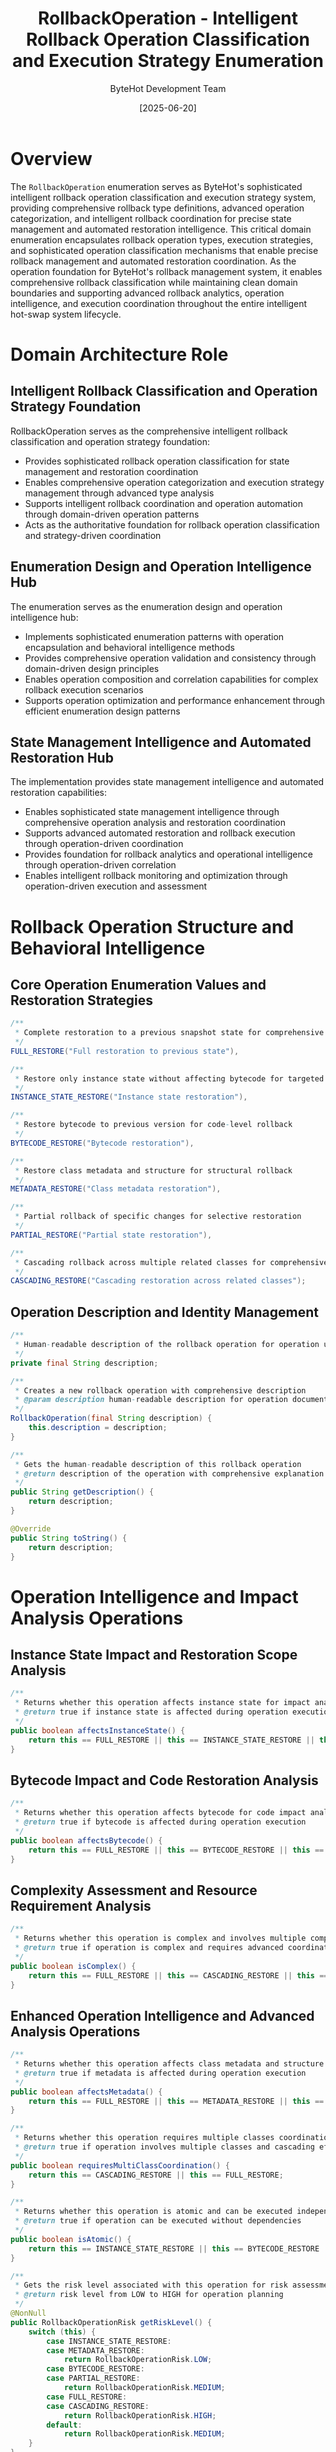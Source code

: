 #+TITLE: RollbackOperation - Intelligent Rollback Operation Classification and Execution Strategy Enumeration
#+AUTHOR: ByteHot Development Team
#+DATE: [2025-06-20]

* Overview

The ~RollbackOperation~ enumeration serves as ByteHot's sophisticated intelligent rollback operation classification and execution strategy system, providing comprehensive rollback type definitions, advanced operation categorization, and intelligent rollback coordination for precise state management and automated restoration intelligence. This critical domain enumeration encapsulates rollback operation types, execution strategies, and sophisticated operation classification mechanisms that enable precise rollback management and automated restoration coordination. As the operation foundation for ByteHot's rollback management system, it enables comprehensive rollback classification while maintaining clean domain boundaries and supporting advanced rollback analytics, operation intelligence, and execution coordination throughout the entire intelligent hot-swap system lifecycle.

* Domain Architecture Role

** Intelligent Rollback Classification and Operation Strategy Foundation
RollbackOperation serves as the comprehensive intelligent rollback classification and operation strategy foundation:
- Provides sophisticated rollback operation classification for state management and restoration coordination
- Enables comprehensive operation categorization and execution strategy management through advanced type analysis
- Supports intelligent rollback coordination and operation automation through domain-driven operation patterns
- Acts as the authoritative foundation for rollback operation classification and strategy-driven coordination

** Enumeration Design and Operation Intelligence Hub
The enumeration serves as the enumeration design and operation intelligence hub:
- Implements sophisticated enumeration patterns with operation encapsulation and behavioral intelligence methods
- Provides comprehensive operation validation and consistency through domain-driven design principles
- Enables operation composition and correlation capabilities for complex rollback execution scenarios
- Supports operation optimization and performance enhancement through efficient enumeration design patterns

** State Management Intelligence and Automated Restoration Hub
The implementation provides state management intelligence and automated restoration capabilities:
- Enables sophisticated state management intelligence through comprehensive operation analysis and restoration coordination
- Supports advanced automated restoration and rollback execution through operation-driven coordination
- Provides foundation for rollback analytics and operational intelligence through operation-driven correlation
- Enables intelligent rollback monitoring and optimization through operation-driven execution and assessment

* Rollback Operation Structure and Behavioral Intelligence

** Core Operation Enumeration Values and Restoration Strategies
#+BEGIN_SRC java :tangle ../bytehot/src/main/java/org/acmsl/bytehot/domain/RollbackOperation.java
/**
 * Complete restoration to a previous snapshot state for comprehensive rollback
 */
FULL_RESTORE("Full restoration to previous state"),

/**
 * Restore only instance state without affecting bytecode for targeted restoration
 */
INSTANCE_STATE_RESTORE("Instance state restoration"),

/**
 * Restore bytecode to previous version for code-level rollback
 */
BYTECODE_RESTORE("Bytecode restoration"),

/**
 * Restore class metadata and structure for structural rollback
 */
METADATA_RESTORE("Class metadata restoration"),

/**
 * Partial rollback of specific changes for selective restoration
 */
PARTIAL_RESTORE("Partial state restoration"),

/**
 * Cascading rollback across multiple related classes for comprehensive coordination
 */
CASCADING_RESTORE("Cascading restoration across related classes");
#+END_SRC

** Operation Description and Identity Management
#+BEGIN_SRC java :tangle ../bytehot/src/main/java/org/acmsl/bytehot/domain/RollbackOperation.java
/**
 * Human-readable description of the rollback operation for operation understanding
 */
private final String description;

/**
 * Creates a new rollback operation with comprehensive description
 * @param description human-readable description for operation documentation and understanding
 */
RollbackOperation(final String description) {
    this.description = description;
}

/**
 * Gets the human-readable description of this rollback operation
 * @return description of the operation with comprehensive explanation
 */
public String getDescription() {
    return description;
}

@Override
public String toString() {
    return description;
}
#+END_SRC

* Operation Intelligence and Impact Analysis Operations

** Instance State Impact and Restoration Scope Analysis
#+BEGIN_SRC java :tangle ../bytehot/src/main/java/org/acmsl/bytehot/domain/RollbackOperation.java
/**
 * Returns whether this operation affects instance state for impact analysis
 * @return true if instance state is affected during operation execution
 */
public boolean affectsInstanceState() {
    return this == FULL_RESTORE || this == INSTANCE_STATE_RESTORE || this == PARTIAL_RESTORE;
}
#+END_SRC

** Bytecode Impact and Code Restoration Analysis
#+BEGIN_SRC java :tangle ../bytehot/src/main/java/org/acmsl/bytehot/domain/RollbackOperation.java
/**
 * Returns whether this operation affects bytecode for code impact analysis
 * @return true if bytecode is affected during operation execution
 */
public boolean affectsBytecode() {
    return this == FULL_RESTORE || this == BYTECODE_RESTORE || this == PARTIAL_RESTORE;
}
#+END_SRC

** Complexity Assessment and Resource Requirement Analysis
#+BEGIN_SRC java :tangle ../bytehot/src/main/java/org/acmsl/bytehot/domain/RollbackOperation.java
/**
 * Returns whether this operation is complex and involves multiple components
 * @return true if operation is complex and requires advanced coordination
 */
public boolean isComplex() {
    return this == FULL_RESTORE || this == CASCADING_RESTORE || this == PARTIAL_RESTORE;
}
#+END_SRC

** Enhanced Operation Intelligence and Advanced Analysis Operations
#+BEGIN_SRC java :tangle ../bytehot/src/main/java/org/acmsl/bytehot/domain/RollbackOperation.java
/**
 * Returns whether this operation affects class metadata and structure
 * @return true if metadata is affected during operation execution
 */
public boolean affectsMetadata() {
    return this == FULL_RESTORE || this == METADATA_RESTORE || this == PARTIAL_RESTORE;
}

/**
 * Returns whether this operation requires multiple classes coordination
 * @return true if operation involves multiple classes and cascading effects
 */
public boolean requiresMultiClassCoordination() {
    return this == CASCADING_RESTORE || this == FULL_RESTORE;
}

/**
 * Returns whether this operation is atomic and can be executed independently
 * @return true if operation can be executed without dependencies
 */
public boolean isAtomic() {
    return this == INSTANCE_STATE_RESTORE || this == BYTECODE_RESTORE || this == METADATA_RESTORE;
}

/**
 * Gets the risk level associated with this operation for risk assessment
 * @return risk level from LOW to HIGH for operation planning
 */
@NonNull
public RollbackOperationRisk getRiskLevel() {
    switch (this) {
        case INSTANCE_STATE_RESTORE:
        case METADATA_RESTORE:
            return RollbackOperationRisk.LOW;
        case BYTECODE_RESTORE:
        case PARTIAL_RESTORE:
            return RollbackOperationRisk.MEDIUM;
        case FULL_RESTORE:
        case CASCADING_RESTORE:
            return RollbackOperationRisk.HIGH;
        default:
            return RollbackOperationRisk.MEDIUM;
    }
}

/**
 * Gets the complexity level of executing this operation
 * @return complexity level for operation execution planning
 */
@NonNull
public RollbackOperationComplexity getComplexityLevel() {
    switch (this) {
        case INSTANCE_STATE_RESTORE:
        case BYTECODE_RESTORE:
        case METADATA_RESTORE:
            return RollbackOperationComplexity.LOW;
        case PARTIAL_RESTORE:
            return RollbackOperationComplexity.MEDIUM;
        case FULL_RESTORE:
        case CASCADING_RESTORE:
            return RollbackOperationComplexity.HIGH;
        default:
            return RollbackOperationComplexity.MEDIUM;
    }
}

/**
 * Gets the expected performance impact of this operation
 * @return performance impact assessment for operation execution
 */
@NonNull
public RollbackOperationPerformance getPerformanceImpact() {
    switch (this) {
        case INSTANCE_STATE_RESTORE:
        case METADATA_RESTORE:
            return RollbackOperationPerformance.FAST;
        case BYTECODE_RESTORE:
        case PARTIAL_RESTORE:
            return RollbackOperationPerformance.MEDIUM;
        case FULL_RESTORE:
        case CASCADING_RESTORE:
            return RollbackOperationPerformance.SLOW;
        default:
            return RollbackOperationPerformance.MEDIUM;
    }
}

/**
 * Gets the scope of impact for this operation
 * @return impact scope for operation planning and coordination
 */
@NonNull
public RollbackOperationScope getImpactScope() {
    switch (this) {
        case INSTANCE_STATE_RESTORE:
        case BYTECODE_RESTORE:
        case METADATA_RESTORE:
            return RollbackOperationScope.SINGLE_CLASS;
        case PARTIAL_RESTORE:
            return RollbackOperationScope.SELECTIVE_COMPONENTS;
        case FULL_RESTORE:
            return RollbackOperationScope.COMPLETE_STATE;
        case CASCADING_RESTORE:
            return RollbackOperationScope.MULTIPLE_CLASSES;
        default:
            return RollbackOperationScope.SINGLE_CLASS;
    }
}

/**
 * Determines if this operation is compatible with another operation for composition
 * @param other the other operation for compatibility analysis
 * @return true if operations can be combined or executed together
 */
public boolean isCompatibleWith(@NonNull final RollbackOperation other) {
    // Check for conflicting operations
    if (this == FULL_RESTORE || other == FULL_RESTORE) {
        return this == other; // Full restore conflicts with other partial operations
    }
    
    // Check for complementary operations
    if ((this == INSTANCE_STATE_RESTORE && other == BYTECODE_RESTORE) ||
        (this == BYTECODE_RESTORE && other == INSTANCE_STATE_RESTORE)) {
        return true; // These can be combined
    }
    
    // Cascading operations conflict with others
    if (this == CASCADING_RESTORE || other == CASCADING_RESTORE) {
        return this == other;
    }
    
    return true; // Most operations are compatible
}

/**
 * Gets required resources for executing this operation
 * @return list of required resources for operation planning
 */
@NonNull
public java.util.List<String> getRequiredResources() {
    java.util.List<String> resources = new java.util.ArrayList<>();
    
    if (affectsInstanceState()) {
        resources.add("Instance state snapshots");
        resources.add("Memory for instance restoration");
    }
    
    if (affectsBytecode()) {
        resources.add("Bytecode snapshots");
        resources.add("Class loader coordination");
    }
    
    if (affectsMetadata()) {
        resources.add("Metadata snapshots");
        resources.add("Class structure validation");
    }
    
    if (requiresMultiClassCoordination()) {
        resources.add("Inter-class dependency mapping");
        resources.add("Coordination synchronization");
    }
    
    return resources;
}

/**
 * Gets prerequisites that must be satisfied before executing this operation
 * @return list of prerequisites for operation validation
 */
@NonNull
public java.util.List<String> getPrerequisites() {
    java.util.List<String> prerequisites = new java.util.ArrayList<>();
    
    switch (this) {
        case FULL_RESTORE:
            prerequisites.add("Complete snapshot available");
            prerequisites.add("All dependent classes identified");
            prerequisites.add("Resource locks acquired");
            break;
        case INSTANCE_STATE_RESTORE:
            prerequisites.add("Instance state snapshot available");
            prerequisites.add("Instance references validated");
            break;
        case BYTECODE_RESTORE:
            prerequisites.add("Bytecode snapshot available");
            prerequisites.add("Class loader compatibility verified");
            break;
        case METADATA_RESTORE:
            prerequisites.add("Metadata snapshot available");
            prerequisites.add("Structure compatibility verified");
            break;
        case PARTIAL_RESTORE:
            prerequisites.add("Selective snapshots available");
            prerequisites.add("Restoration scope defined");
            break;
        case CASCADING_RESTORE:
            prerequisites.add("Dependency graph available");
            prerequisites.add("All related classes accessible");
            prerequisites.add("Coordination locks acquired");
            break;
    }
    
    return prerequisites;
}

/**
 * Creates an operation recommendation based on rollback requirements
 * @param requirements the rollback requirements for operation recommendation
 * @return recommended operation with reasoning
 */
@NonNull
public static OperationRecommendation recommendOperation(@NonNull final RollbackRequirements requirements) {
    RollbackOperation recommended;
    String reasoning;
    
    if (requirements.requiresCompleteRestoration()) {
        recommended = FULL_RESTORE;
        reasoning = "Complete restoration required for comprehensive rollback";
    } else if (requirements.requiresMultiClassCoordination()) {
        recommended = CASCADING_RESTORE;
        reasoning = "Multiple classes affected, cascading restore needed";
    } else if (requirements.isInstanceStateOnly()) {
        recommended = INSTANCE_STATE_RESTORE;
        reasoning = "Only instance state needs restoration";
    } else if (requirements.isBytecodeOnly()) {
        recommended = BYTECODE_RESTORE;
        reasoning = "Only bytecode needs restoration";
    } else if (requirements.isMetadataOnly()) {
        recommended = METADATA_RESTORE;
        reasoning = "Only metadata needs restoration";
    } else {
        recommended = PARTIAL_RESTORE;
        reasoning = "Selective restoration based on specific requirements";
    }
    
    return OperationRecommendation.builder()
        .operation(recommended)
        .reasoning(reasoning)
        .confidence(calculateConfidence(requirements, recommended))
        .alternativeOperations(getAlternativeOperations(recommended))
        .estimatedDuration(estimateExecutionTime(recommended, requirements))
        .build();
}

/**
 * Calculates confidence level for operation recommendation
 * @param requirements the rollback requirements for confidence calculation
 * @param operation the recommended operation for confidence assessment
 * @return confidence level from 0.0 to 1.0
 */
private static double calculateConfidence(@NonNull final RollbackRequirements requirements,
                                        @NonNull final RollbackOperation operation) {
    double confidence = 0.5; // Base confidence
    
    if (requirements.hasCompleteSnapshots() && operation.isComplex()) {
        confidence += 0.3;
    }
    
    if (requirements.isLowRisk() && operation.getRiskLevel() == RollbackOperationRisk.LOW) {
        confidence += 0.2;
    }
    
    if (requirements.requiresFastExecution() && operation.getPerformanceImpact() == RollbackOperationPerformance.FAST) {
        confidence += 0.2;
    }
    
    return Math.max(0.0, Math.min(1.0, confidence));
}

/**
 * Gets alternative operations for the given operation
 * @param operation the primary operation for alternative analysis
 * @return list of alternative operations
 */
@NonNull
private static java.util.List<RollbackOperation> getAlternativeOperations(@NonNull final RollbackOperation operation) {
    java.util.List<RollbackOperation> alternatives = new java.util.ArrayList<>();
    
    switch (operation) {
        case FULL_RESTORE:
            alternatives.add(PARTIAL_RESTORE);
            alternatives.add(CASCADING_RESTORE);
            break;
        case INSTANCE_STATE_RESTORE:
            alternatives.add(PARTIAL_RESTORE);
            alternatives.add(FULL_RESTORE);
            break;
        case BYTECODE_RESTORE:
            alternatives.add(PARTIAL_RESTORE);
            alternatives.add(FULL_RESTORE);
            break;
        case METADATA_RESTORE:
            alternatives.add(PARTIAL_RESTORE);
            alternatives.add(FULL_RESTORE);
            break;
        case PARTIAL_RESTORE:
            alternatives.add(FULL_RESTORE);
            break;
        case CASCADING_RESTORE:
            alternatives.add(FULL_RESTORE);
            alternatives.add(PARTIAL_RESTORE);
            break;
    }
    
    return alternatives;
}

/**
 * Estimates execution time for the operation based on requirements
 * @param operation the operation for time estimation
 * @param requirements the requirements affecting execution time
 * @return estimated execution duration
 */
@NonNull
private static java.time.Duration estimateExecutionTime(@NonNull final RollbackOperation operation,
                                                       @NonNull final RollbackRequirements requirements) {
    long baseMillis = switch (operation) {
        case INSTANCE_STATE_RESTORE, METADATA_RESTORE -> 100;
        case BYTECODE_RESTORE -> 200;
        case PARTIAL_RESTORE -> 300;
        case FULL_RESTORE -> 500;
        case CASCADING_RESTORE -> 1000;
    };
    
    // Adjust based on requirements
    if (requirements.getComplexityFactor() > 1.0) {
        baseMillis *= requirements.getComplexityFactor();
    }
    
    return java.time.Duration.ofMillis(baseMillis);
}
#+END_SRC

** Operation Analytics and Assessment Value Objects
#+BEGIN_SRC java :tangle ../bytehot/src/main/java/org/acmsl/bytehot/domain/RollbackOperation.java
/**
 * Risk levels for rollback operations
 */
public enum RollbackOperationRisk {
    LOW("Minimal risk of side effects or failures"),
    MEDIUM("Moderate risk requiring careful planning"),
    HIGH("High risk of complex side effects or failures");
    
    private final String description;
    
    RollbackOperationRisk(String description) {
        this.description = description;
    }
    
    public String getDescription() {
        return description;
    }
}

/**
 * Complexity levels for rollback operation execution
 */
public enum RollbackOperationComplexity {
    LOW("Simple operation with straightforward execution"),
    MEDIUM("Moderate complexity requiring coordination"),
    HIGH("Complex operation requiring sophisticated orchestration");
    
    private final String description;
    
    RollbackOperationComplexity(String description) {
        this.description = description;
    }
    
    public String getDescription() {
        return description;
    }
}

/**
 * Performance impact levels for rollback operations
 */
public enum RollbackOperationPerformance {
    FAST("Minimal performance impact"),
    MEDIUM("Moderate performance impact"),
    SLOW("Significant performance impact");
    
    private final String description;
    
    RollbackOperationPerformance(String description) {
        this.description = description;
    }
    
    public String getDescription() {
        return description;
    }
}

/**
 * Scope of impact for rollback operations
 */
public enum RollbackOperationScope {
    SINGLE_CLASS("Affects only one class"),
    SELECTIVE_COMPONENTS("Affects specific components"),
    COMPLETE_STATE("Affects complete state"),
    MULTIPLE_CLASSES("Affects multiple related classes");
    
    private final String description;
    
    RollbackOperationScope(String description) {
        this.description = description;
    }
    
    public String getDescription() {
        return description;
    }
}

/**
 * Operation recommendation with analysis and alternatives
 */
@lombok.Builder
@lombok.EqualsAndHashCode
@lombok.ToString
@lombok.Getter
public static class OperationRecommendation {
    /**
     * Recommended rollback operation
     */
    private final RollbackOperation operation;
    
    /**
     * Reasoning for the recommendation
     */
    private final String reasoning;
    
    /**
     * Confidence level (0.0 to 1.0)
     */
    private final double confidence;
    
    /**
     * Alternative operations to consider
     */
    private final java.util.List<RollbackOperation> alternativeOperations;
    
    /**
     * Estimated execution duration
     */
    private final java.time.Duration estimatedDuration;
}

/**
 * Rollback requirements for operation recommendation
 */
@lombok.Builder
@lombok.EqualsAndHashCode
@lombok.ToString
@lombok.Getter
public static class RollbackRequirements {
    /**
     * Whether complete restoration is required
     */
    private final boolean requiresCompleteRestoration;
    
    /**
     * Whether multi-class coordination is needed
     */
    private final boolean requiresMultiClassCoordination;
    
    /**
     * Whether only instance state restoration is needed
     */
    private final boolean isInstanceStateOnly;
    
    /**
     * Whether only bytecode restoration is needed
     */
    private final boolean isBytecodeOnly;
    
    /**
     * Whether only metadata restoration is needed
     */
    private final boolean isMetadataOnly;
    
    /**
     * Whether complete snapshots are available
     */
    private final boolean hasCompleteSnapshots;
    
    /**
     * Whether this is a low-risk operation
     */
    private final boolean isLowRisk;
    
    /**
     * Whether fast execution is required
     */
    private final boolean requiresFastExecution;
    
    /**
     * Complexity factor affecting execution time
     */
    private final double complexityFactor;
}
#+END_SRC

* Testing and Validation Strategies

** Operation Classification Testing
#+begin_src java
@Test
void shouldClassifyOperationsCorrectly() {
    // Given: Different rollback operations
    RollbackOperation fullRestore = RollbackOperation.FULL_RESTORE;
    RollbackOperation instanceRestore = RollbackOperation.INSTANCE_STATE_RESTORE;
    RollbackOperation bytecodeRestore = RollbackOperation.BYTECODE_RESTORE;
    RollbackOperation cascadingRestore = RollbackOperation.CASCADING_RESTORE;
    
    // When: Analyzing operation characteristics
    assertThat(fullRestore.affectsInstanceState()).isTrue();
    assertThat(fullRestore.affectsBytecode()).isTrue();
    assertThat(fullRestore.isComplex()).isTrue();
    
    assertThat(instanceRestore.affectsInstanceState()).isTrue();
    assertThat(instanceRestore.affectsBytecode()).isFalse();
    assertThat(instanceRestore.isAtomic()).isTrue();
    
    // Then: Should provide accurate classification
    assertThat(fullRestore.getRiskLevel()).isEqualTo(RollbackOperationRisk.HIGH);
    assertThat(instanceRestore.getRiskLevel()).isEqualTo(RollbackOperationRisk.LOW);
    assertThat(cascadingRestore.requiresMultiClassCoordination()).isTrue();
}
#+begin_src

** Operation Compatibility Testing
#+begin_src java
@Test
void shouldAnalyzeOperationCompatibility() {
    // Given: Various operation combinations
    RollbackOperation instanceRestore = RollbackOperation.INSTANCE_STATE_RESTORE;
    RollbackOperation bytecodeRestore = RollbackOperation.BYTECODE_RESTORE;
    RollbackOperation fullRestore = RollbackOperation.FULL_RESTORE;
    
    // When: Testing compatibility
    assertThat(instanceRestore.isCompatibleWith(bytecodeRestore)).isTrue(); // Complementary
    assertThat(fullRestore.isCompatibleWith(instanceRestore)).isFalse(); // Conflicting
    assertThat(instanceRestore.isCompatibleWith(instanceRestore)).isTrue(); // Self-compatible
}
#+begin_src

** Operation Recommendation Testing
#+begin_src java
@Test
void shouldRecommendAppropriateOperations() {
    // Given: Different rollback scenarios
    RollbackRequirements simpleReq = RollbackRequirements.builder()
        .isInstanceStateOnly(true)
        .isLowRisk(true)
        .requiresFastExecution(true)
        .build();
    
    RollbackRequirements complexReq = RollbackRequirements.builder()
        .requiresCompleteRestoration(true)
        .requiresMultiClassCoordination(false)
        .hasCompleteSnapshots(true)
        .build();
    
    // When: Getting recommendations
    OperationRecommendation simpleRec = RollbackOperation.recommendOperation(simpleReq);
    OperationRecommendation complexRec = RollbackOperation.recommendOperation(complexReq);
    
    // Then: Should recommend appropriate operations
    assertThat(simpleRec.getOperation()).isEqualTo(RollbackOperation.INSTANCE_STATE_RESTORE);
    assertThat(complexRec.getOperation()).isEqualTo(RollbackOperation.FULL_RESTORE);
    assertThat(simpleRec.getConfidence()).isGreaterThan(0.5);
}
#+begin_src

* Related Documentation

- [[CleanupResult.org][CleanupResult]]: Results from rollback cleanup operations
- [[ConflictResolutionStrategy.org][ConflictResolutionStrategy]]: Strategies for resolving rollback conflicts
- [[RollbackManager.org][RollbackManager]]: Manager coordinating rollback operations
- [[SnapshotManager.org][SnapshotManager]]: Manager providing snapshots for rollback
- [[../flows/rollback-execution-flow.org][Rollback Execution Flow]]: Flow orchestrating rollback operations

* Implementation Notes

** Design Patterns Applied
The enumeration leverages several sophisticated design patterns:
- **Strategy Pattern**: Different rollback operation strategies with behavioral intelligence
- **Factory Method Pattern**: Operation recommendation based on rollback requirements
- **State Pattern**: Operation state analysis and impact assessment
- **Template Method Pattern**: Common operation analysis with specialized behavior

** Domain-Driven Design Principles
The implementation follows strict DDD principles:
- **Rich Enumerations**: Comprehensive behavior and intelligence beyond simple constants
- **Domain Intelligence**: Built-in domain intelligence for operation analysis and recommendation
- **Infrastructure Independence**: Pure domain logic without infrastructure technology dependencies
- **Ubiquitous Language**: Clear, business-focused naming and comprehensive documentation

** Future Enhancement Opportunities
The design supports future enhancements:
- **Machine Learning Operations**: AI-driven rollback operation optimization and recommendation
- **Dynamic Operation Selection**: Runtime operation adaptation based on system state
- **Advanced Rollback Orchestration**: Sophisticated rollback workflow coordination and optimization
- **Enterprise Rollback Policies**: Enterprise-grade rollback policies and compliance management

The RollbackOperation enumeration provides ByteHot's essential intelligent rollback operation classification foundation while maintaining comprehensive operation intelligence capabilities, sophisticated execution strategies, and extensibility for advanced rollback coordination scenarios throughout the entire intelligent hot-swap system lifecycle.